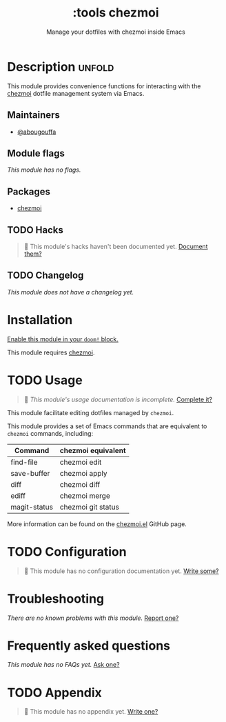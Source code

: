 # -*- mode: doom-docs-org -*-
#+title:    :tools chezmoi
#+subtitle: Manage your dotfiles with chezmoi inside Emacs
#+created:  May 05, 2022
#+since:    22.05

* Description :unfold:
This module provides convenience functions for interacting with the [[https://chezmoi.io][chezmoi]]
dotfile management system via Emacs.

** Maintainers
- [[doom-user:][@abougouffa]] 

** Module flags
/This module has no flags./

** Packages
- [[doom-package:][chezmoi]]

** TODO Hacks
#+begin_quote
 🔨 This module's hacks haven't been documented yet. [[doom-contrib-module:][Document them?]]
#+end_quote

** TODO Changelog
# This section will be machine generated. Don't edit it by hand.
/This module does not have a changelog yet./

* Installation
[[id:01cffea4-3329-45e2-a892-95a384ab2338][Enable this module in your ~doom!~ block.]]

This module requires [[https://chezmoi.io][chezmoi]].

* TODO Usage
#+begin_quote
 🔨 /This module's usage documentation is incomplete./ [[doom-contrib-module:][Complete it?]]
#+end_quote

This module facilitate editing dotfiles managed by ~chezmoi~.

This module provides a set of Emacs commands that are equivalent to ~chezmoi~
commands, including:

| Command      | chezmoi equivalent |
|--------------+--------------------|
| find-file    | chezmoi edit       |
| save-buffer  | chezmoi apply      |
| diff         | chezmoi diff       |
| ediff        | chezmoi merge      |
| magit-status | chezmoi git status |

More information can be found on the [[https://github.com/tuh8888/chezmoi.el][chezmoi.el]] GitHub page.

* TODO Configuration
#+begin_quote
 🔨 This module has no configuration documentation yet. [[doom-contrib-module:][Write some?]]
#+end_quote

* Troubleshooting
/There are no known problems with this module./ [[doom-report:][Report one?]]

* Frequently asked questions
/This module has no FAQs yet./ [[doom-suggest-faq:][Ask one?]]

* TODO Appendix
#+begin_quote
 🔨 This module has no appendix yet. [[doom-contrib-module:][Write one?]]
#+end_quote
